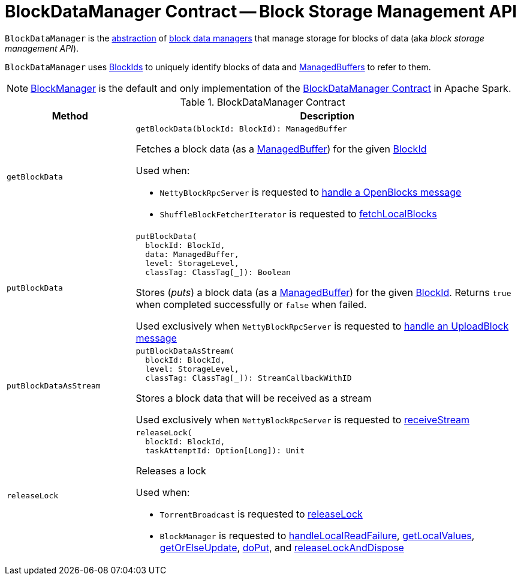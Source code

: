 = [[BlockDataManager]] BlockDataManager Contract -- Block Storage Management API

`BlockDataManager` is the <<contract, abstraction>> of <<implementations, block data managers>> that manage storage for blocks of data (aka _block storage management API_).

`BlockDataManager` uses <<spark-BlockId.adoc#, BlockIds>> to uniquely identify blocks of data and <<spark-ManagedBuffer.adoc#, ManagedBuffers>> to refer to them.

[[implementations]]
NOTE: <<spark-BlockManager.adoc#, BlockManager>> is the default and only implementation of the <<contract, BlockDataManager Contract>> in Apache Spark.

[[contract]]
.BlockDataManager Contract
[cols="1m,3",options="header",width="100%"]
|===
| Method
| Description

| getBlockData
a| [[getBlockData]]

[source, scala]
----
getBlockData(blockId: BlockId): ManagedBuffer
----

Fetches a block data (as a <<spark-ManagedBuffer.adoc#, ManagedBuffer>>) for the given <<spark-BlockId.adoc#, BlockId>>

Used when:

* `NettyBlockRpcServer` is requested to <<spark-NettyBlockRpcServer.adoc#receive-OpenBlocks, handle a OpenBlocks message>>

* `ShuffleBlockFetcherIterator` is requested to <<spark-ShuffleBlockFetcherIterator.adoc#fetchLocalBlocks, fetchLocalBlocks>>

| putBlockData
a| [[putBlockData]]

[source, scala]
----
putBlockData(
  blockId: BlockId,
  data: ManagedBuffer,
  level: StorageLevel,
  classTag: ClassTag[_]): Boolean
----

Stores (_puts_) a block data (as a <<spark-ManagedBuffer.adoc#, ManagedBuffer>>) for the given <<spark-BlockId.adoc#, BlockId>>. Returns `true` when completed successfully or `false` when failed.

Used exclusively when `NettyBlockRpcServer` is requested to <<spark-NettyBlockRpcServer.adoc#receive-UploadBlock, handle an UploadBlock message>>

| putBlockDataAsStream
a| [[putBlockDataAsStream]]

[source, scala]
----
putBlockDataAsStream(
  blockId: BlockId,
  level: StorageLevel,
  classTag: ClassTag[_]): StreamCallbackWithID
----

Stores a block data that will be received as a stream

Used exclusively when `NettyBlockRpcServer` is requested to <<spark-NettyBlockRpcServer.adoc#receiveStream, receiveStream>>

| releaseLock
a| [[releaseLock]]

[source, scala]
----
releaseLock(
  blockId: BlockId,
  taskAttemptId: Option[Long]): Unit
----

Releases a lock

Used when:

* `TorrentBroadcast` is requested to <<spark-TorrentBroadcast.adoc#releaseLock, releaseLock>>

* `BlockManager` is requested to <<spark-BlockManager.adoc#handleLocalReadFailure, handleLocalReadFailure>>, <<spark-BlockManager.adoc#getLocalValues, getLocalValues>>, <<spark-BlockManager.adoc#getOrElseUpdate, getOrElseUpdate>>, <<spark-BlockManager.adoc#doPut, doPut>>, and <<spark-BlockManager.adoc#releaseLockAndDispose, releaseLockAndDispose>>

|===
